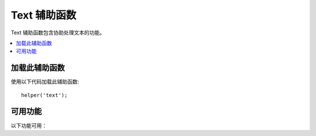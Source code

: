 ###############
Text 辅助函数
###############

Text 辅助函数包含协助处理文本的功能。

.. contents::
  :local:

.. raw:: html

  <div class="custom-index container"></div>

加载此辅助函数
===================

使用以下代码加载此辅助函数::

	helper('text');

可用功能
===================

以下功能可用：

.. php:function:: random_string([$type = 'alnum'[, $len = 8]])

	:param	string	$type: 随机类型
	:param	int	$len: 输出字符串长度
	:returns:	随机字符串
	:rtype:	string

	根据您指定的类型和长度生成一个随机字符串。用于创建密码或生成随机哈希。

	第一个参数指定字符串的类型，第二个参数指定长度。提供以下选择:

	-  **alpha**: 仅包含小写和大写字母的字符串。
	-  **alnum**: 包含小写和大写字符的字母数字字符串。
	-  **basic**: 基于 ``mt_rand()`` （忽略长度）的随机数。
	-  **numeric**: 数字字符串。
	-  **nozero**: 不为零的数字字符串。
	-  **md5**: 基于 ``md5()`` (固定长度为32)的加密随机数。
	-  **sha1**: 基于 ``sha1()`` (固定长度为40)的加密随机数。
	-  **crypto**: 基于 ``random_bytes()`` 的随机字符串。

	用法示例::

		echo random_string('alnum', 16);

.. php:function:: increment_string($str[, $separator = '_'[, $first = 1]])

	:param	string	$str: 输入字符串
	:param	string	$separator: 附加重复数字的分隔符
	:param	int	$first: 起始号码
	:returns:	递增的字符串
	:rtype:	string

	通过在字符串后附加数字或增加数字来增加字符串。对于创建“副本”或文件或复制具有唯一标题或标签的数据库内容很有用。

	用法示例::

		echo increment_string('file', '_'); // "file_1"
		echo increment_string('file', '-', 2); // "file-2"
		echo increment_string('file_4'); // "file_5"

.. php:function:: alternator($args)

	:param	mixed	$args: 可变数量的参数
	:returns:	交替字符串(s)
	:rtype:	mixed

	在循环中循环时，允许两个或多个项目交替出现。 示例::

		for ($i = 0; $i < 10; $i++)
		{     
			echo alternator('string one', 'string two');
		}

	您可以根据需要添加任意数量的参数，循环的每次迭代都将返回下一项。

	::

		for ($i = 0; $i < 10; $i++)
		{     
			echo alternator('one', 'two', 'three', 'four', 'five');
		}

	.. note:: 要对该函数使用多个单独的调用，只需调用不带参数的函数即可重新初始化。

.. php:function:: reduce_double_slashes($str)

	:param	string	$str: 输入字符串
	:returns:	带有正斜杠的字符串
	:rtype:	string

	将字符串中的双斜杠转换为单斜杠，但URL协议前缀（例如 http&#58;//）中的斜杠除外。

	示例::

		$string = "http://example.com//index.php";
		echo reduce_double_slashes($string); // 结果是 "http://example.com/index.php"

.. php:function:: strip_slashes($data)

	:param	mixed	$data: 输入字符串 or an array of strings
	:returns:	带斜杠的字符串
	:rtype:	mixed

	从字符串数组中删除任何斜杠。

	示例::

		$str = [
			'question' => 'Is your name O\'reilly?',
			'answer'   => 'No, my name is O\'connor.'
		];

		$str = strip_slashes($str);

	上面将返回以下数组::

		[
			'question' => "Is your name O'reilly?",
			'answer'   => "No, my name is O'connor."
		];

	.. note:: 由于历史原因，此函数还将接受并处理字符串输入。但是，这只是 ``stripslashes()`` 的别名。

.. php:function:: reduce_multiples($str[, $character = ''[, $trim = FALSE]])

	:param	string	$str: 搜索的文本
	:param	string	$character: 要减少的字符
	:param	bool	$trim: 是否也移除指定的字符
	:returns:	减少的字符串
	:rtype:	string

	减少一个特定字符的多个实例彼此直接发生。示例::

		$string = "Fred, Bill,, Joe, Jimmy";
		$string = reduce_multiples($string,","); //结果是 "Fred, Bill, Joe, Jimmy"

	如果第三个参数设置为TRUE，它将删除在字符串的开头和结尾出现的字符。示例::

		$string = ",Fred, Bill,, Joe, Jimmy,";
		$string = reduce_multiples($string, ", ", TRUE); //结果是 "Fred, Bill, Joe, Jimmy"

.. php:function:: quotes_to_entities($str)

	:param	string	$str: 输入字符串
	:returns:	带引号的字符串转换为HTML实体
	:rtype:	string

	将字符串中的单引号和双引号转换为相应的HTML实体。示例::

		$string = "Joe's \"dinner\"";
		$string = quotes_to_entities($string); //结果是 "Joe&#39;s &quot;dinner&quot;"

.. php:function:: strip_quotes($str)

	:param	string	$str: 输入字符串
	:returns:	带有引号的字符串
	:rtype:	string

	从字符串中删除单引号和双引号。示例::

		$string = "Joe's \"dinner\"";
		$string = strip_quotes($string); //结果是 "Joes dinner"

.. php:function:: word_limiter($str[, $limit = 100[, $end_char = '&#8230;']])

	:param	string	$str: 输入字符串
	:param	int	$limit: 限制
	:param	string	$end_char: 结束字符（通常为省略号）
	:returns:	字数限制字串
	:rtype:	string

	将字符串截断为指定的单词数。示例::

		$string = "Here is a nice text string consisting of eleven words.";
		$string = word_limiter($string, 4);
		// 返回:  Here is a nice

	第三个参数是添加到字符串的可选后缀。默认情况下，它添加省略号。

.. php:function:: character_limiter($str[, $n = 500[, $end_char = '&#8230;']])

	:param	string	$str: 输入字符串
	:param	int	$n: 字符数
	:param	string	$end_char: 结束字符（通常为省略号）
	:returns:	字符限制的字符串
	:rtype:	string

	将字符串截断为指定的字符数。它保持单词的完整性，因此字符数可能比您指定的略多或少。

	示例::

		$string = "Here is a nice text string consisting of eleven words.";
		$string = character_limiter($string, 20);
		// 返回:  Here is a nice text string

	第三个参数是添加到字符串的可选后缀，如果未声明，则此辅助函数使用省略号。

	.. note:: 如果需要截断精确的字符数，请参见下面的 :php:func:`ellipsize()` 函数。

.. php:function:: ascii_to_entities($str)

	:param	string	$str: 输入字符串
	:returns:	具有ASCII值的字符串转换为实体
	:rtype:	string

	将ASCII值转换为字符实体，包括高ASCII和MS Word字符，这些字符在网页中使用时可能会引起问题，因此无论浏览器设置如何都可以一致地显示它们或将其可靠地存储在数据库中。取决于服务器支持的字符集，因此它不一定在所有情况下都是100％可靠的，但是在大多数情况下，它应正确识别正常范围之外的字符（如重音字符）。

	示例::

		$string = ascii_to_entities($string);

.. php:function:: entities_to_ascii($str[, $all = TRUE])

	:param	string	$str: 输入字符串
	:param	bool	$all: 是否也转换不安全的实体
	:returns:	将HTML实体转换为ASCII字符的字符串
	:rtype:	string

	此功能的作用与 :php:func:`ascii_to_entities()` 相反。它将字符实体转换回ASCII。

.. php:function:: convert_accented_characters($str)

	:param	string	$str: 输入字符串
	:returns:	带有重音字符的字符串已转换
	:rtype:	string

	将高ASCII字符音译为低ASCII等价字符。在仅安全使用标准ASCII字符（例如URL）的情况下需要使用非英语字符时很有用。

	示例::

		$string = convert_accented_characters($string);

	.. note:: 此函数使用配套的配置文件 `app/Config/ForeignCharacters.php` 定义用于音译的to和from数组。

.. php:function:: word_censor($str, $censored[, $replacement = ''])

	:param	string	$str: 输入字符串
	:param	array	$censored: 要检查的不良词列表
	:param	string	$replacement: 用什么替换不良词
	:returns:	审查字符串
	:rtype:	string

	使您可以审查文本字符串中的单词。第一个参数将包含原始字符串。第二个将包含您不允许的单词数组。第三个（可选）参数可以包含单词的替换值。如果未指定，则将其替换为井号：####。

	示例::

		$disallowed = ['darn', 'shucks', 'golly', 'phooey'];
		$string     = word_censor($string, $disallowed, 'Beep!');

.. php:function:: highlight_code($str)

	:param	string	$str: 输入字符串
	:returns:	通过HTML突出显示代码的字符串
	:rtype:	string

	着色一串代码（PHP，HTML等）。示例::

		$string = highlight_code($string);

	该函数使用PHP的 ``highlight_string()`` 函数，因此使用的颜色是在 `php.ini` 文件中指定的颜色。

.. php:function:: highlight_phrase($str, $phrase[, $tag_open = '<mark>'[, $tag_close = '</mark>']])

	:param	string	$str: 输入字符串
	:param	string	$phrase: 高亮的短语
	:param	string	$tag_open: 用于高亮的开始标记
	:param	string	$tag_close: 高亮的结束标记
	:returns:	通过HTML高亮短语的字符串
	:rtype:	string

	将突出显示文本字符串中的短语。第一个参数将包含原始字符串，第二个参数将包含您要突出显示的短语。第三个和第四个参数将包含您希望将短语包装在其中的打开/关闭HTML标签。

	示例::

		$string = "Here is a nice text string about nothing in particular.";
		echo highlight_phrase($string, "nice text", '<span style="color:#990000;">', '</span>');

	上面的代码打印::

		Here is a <span style="color:#990000;">nice text</span> string about nothing in particular.

	.. note:: 此功能 ``<strong>`` 默认情况下使用标记。较旧的浏览器可能不支持新的HTML5标记，因此，如果需要支持这样的浏览器，建议将以下CSS代码插入样式表。
    
	::
	
		mark {
			background: #ff0;
			color: #000;
		};

.. php:function:: word_wrap($str[, $charlim = 76])

	:param	string	$str: 输入字符串
	:param	int	$charlim: 字符数限制
	:returns:	换行字符串
	:rtype:	string

	以指定的字符数换行，同时保留完整的单词。

	示例::

		$string = "Here is a simple string of text that will help us demonstrate this function.";
		echo word_wrap($string, 25);

		// Would produce:
		// Here is a simple string
		// of text that will help us
		// demonstrate this
		// function.

        过长的单词将被分割，但URL不会被分割。

.. php:function:: ellipsize($str, $max_length[, $position = 1[, $ellipsis = '&hellip;']])

	:param	string	$str: 输入字符串
	:param	int	$max_length: 字符串长度限制
	:param	mixed	$position: 拆分位置（int或float）
	:param	string	$ellipsis: 用作省略号字符
	:returns:	Ellipsized 字符串
	:rtype:	string

	此函数将从字符串中剥离标签，以定义的最大长度将其分割，然后插入省略号。

	第一个参数是ellipsize的字符串，第二个参数是最终字符串中的字符数。第三个参数是字符串中的省略号应从0到1，从左到右出现的位置。例如。值1将省略号放在字符串的右边，.5放在字符串的中间，0放在左边。

	可选的第四个参数是省略号的种类。默认情况下，ellipsis 将被插入。

	示例::

		$str = 'this_string_is_entirely_too_long_and_might_break_my_design.jpg';
		echo ellipsize($str, 32, .5);

	产生::

		this_string_is_e&hellip;ak_my_design.jpg

.. php:function:: excerpt($text, $phrase = false, $radius = 100, $ellipsis = '...')

	:param	string	$text: 文本摘录
	:param	string	$phrase: 提取单词周围的短语或单词
	:param	int		$radius: `$phrase` 之前和之后的字符数
	:param	string	$ellipsis: 用作省略号字符
	:returns:	摘抄。
	:rtype:		string

	此函数将提取中心短语之前和之后的 `$radius` 字符数，并在其前后加上一个省略号。

	第一个参数是要从中摘录的文本，第二个参数是要计算的前后单词的中心词或短语。第三个参数是中心短语之前和之后要计数的字符数。如果未通过任何短语，则摘录将包括第一个 `$radius` 字符，并在结尾加上省略号。

	示例::

		$text = 'Ut vel faucibus odio. Quisque quis congue libero. Etiam gravida
		eros lorem, eget porttitor augue dignissim tincidunt. In eget risus eget
		mauris faucibus molestie vitae ultricies odio. Vestibulum id ultricies diam.
		Curabitur non mauris lectus. Phasellus eu sodales sem. Integer dictum purus
		ac enim hendrerit gravida. Donec ac magna vel nunc tincidunt molestie sed
		vitae nisl. Cras sed auctor mauris, non dictum tortor. Nulla vel scelerisque
		arcu. Cras ac ipsum sit amet augue laoreet laoreet. Aenean a risus lacus.
		Sed ut tortor diam.';

		echo excerpt($str, 'Donec');

	产生::

		... non mauris lectus. Phasellus eu sodales sem. Integer dictum purus ac
		enim hendrerit gravida. Donec ac magna vel nunc tincidunt molestie sed
		vitae nisl. Cras sed auctor mauris, non dictum ...
